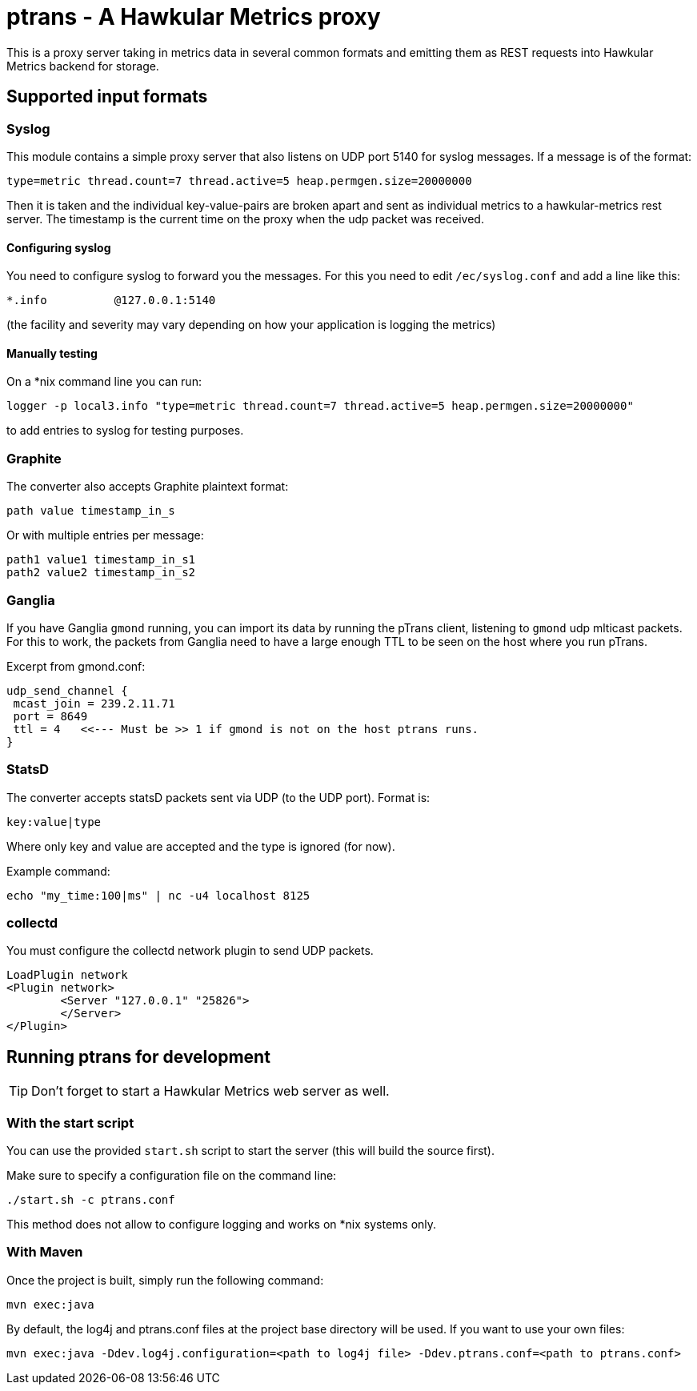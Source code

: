 = ptrans - A Hawkular Metrics proxy
:type: article

This is a proxy server taking in metrics data in several common formats and emitting
them as REST requests into Hawkular Metrics backend for storage.

== Supported input formats

=== Syslog

This module contains a simple proxy server that also listens on UDP port 5140
for syslog messages. If a message is of the format:

----
type=metric thread.count=7 thread.active=5 heap.permgen.size=20000000
----

Then it is taken and the individual key-value-pairs are broken apart and
sent as individual metrics to a hawkular-metrics rest server. The timestamp
is the current time on the proxy when the udp packet was received.

==== Configuring syslog

You need to configure syslog to forward you the messages.
For this you need to edit `/ec/syslog.conf` and add a line like this:

----
*.info          @127.0.0.1:5140
----

(the facility and severity may vary depending on how your application is logging the metrics)

==== Manually testing

On a *nix command line you can run:

[source,bash]
----
logger -p local3.info "type=metric thread.count=7 thread.active=5 heap.permgen.size=20000000"
----

to add entries to syslog for testing purposes.

=== Graphite

The converter also accepts Graphite plaintext format:

----
path value timestamp_in_s
----

Or with multiple entries per message:

----
path1 value1 timestamp_in_s1
path2 value2 timestamp_in_s2
----

=== Ganglia

If you have Ganglia `gmond` running, you can import its data by running the pTrans client, listening
to `gmond` udp mlticast packets.
For this to work, the packets from Ganglia need to have a large enough TTL to be seen on the host where you run pTrans.

Excerpt from gmond.conf:

----
udp_send_channel {
 mcast_join = 239.2.11.71
 port = 8649
 ttl = 4   <<--- Must be >> 1 if gmond is not on the host ptrans runs.
}
----

=== StatsD

The converter accepts statsD packets sent via UDP (to the UDP port).
Format is:

----
key:value|type
----

Where only key and value are accepted and the type is ignored (for now).

Example command:

[source,bash]
----
echo "my_time:100|ms" | nc -u4 localhost 8125
----

=== collectd

You must configure the collectd network plugin to send UDP packets.

----
LoadPlugin network
<Plugin network>
        <Server "127.0.0.1" "25826">
        </Server>
</Plugin>
----

== Running ptrans for development

TIP: Don't forget to start a Hawkular Metrics web server as well.

=== With the start script

You can use the provided `start.sh` script to start the server (this will build the source first).

Make sure to specify a configuration file on the command line:

[source,bash]
----
./start.sh -c ptrans.conf
----

This method does not allow to configure logging and works on *nix systems only.

=== With Maven

Once the project is built, simply run the following command:

[source,bash]
----
mvn exec:java
----

By default, the log4j and ptrans.conf files at the project base directory will be used.
If you want to use your own files:

[source,bash]
----
mvn exec:java -Ddev.log4j.configuration=<path to log4j file> -Ddev.ptrans.conf=<path to ptrans.conf>
----

